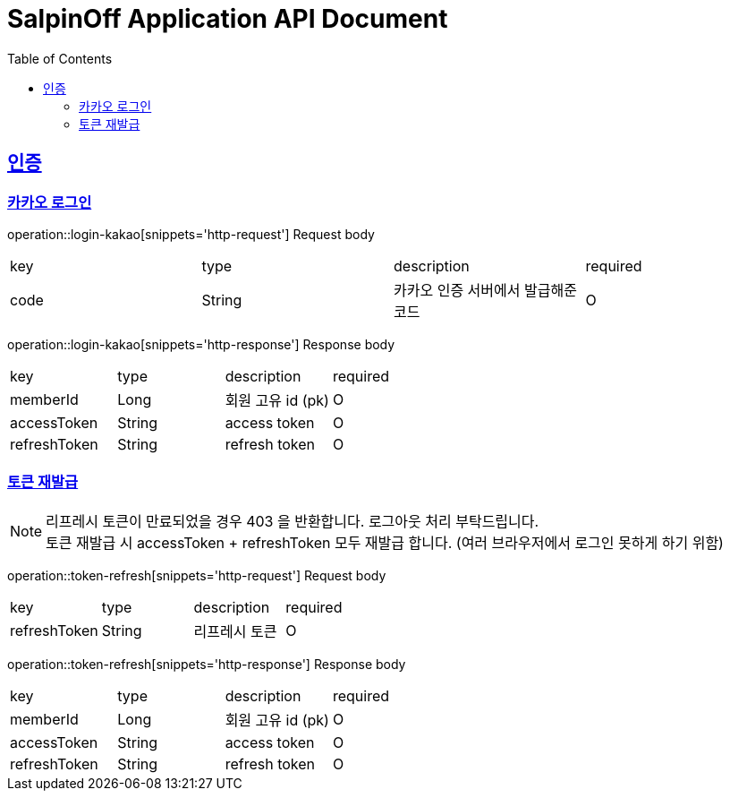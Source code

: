 = SalpinOff Application API Document
:doctype: book
:icons: font
:source-highlighter: highlightjs
:toc: left
:toclevels: 2
:sectlinks:

[[auth]]
== 인증

=== 카카오 로그인

operation::login-kakao[snippets='http-request']
Request body
|===
| key | type | description | required
| code | String | 카카오 인증 서버에서 발급해준 코드 | O
|===

operation::login-kakao[snippets='http-response']
Response body
|===
| key | type | description | required
| memberId | Long | 회원 고유 id (pk) | O
| accessToken | String | access token | O
| refreshToken | String | refresh token | O
|===

=== 토큰 재발급

NOTE: 리프레시 토큰이 만료되었을 경우 403 을 반환합니다. 로그아웃 처리 부탁드립니다. +
토큰 재발급 시 accessToken + refreshToken 모두 재발급 합니다. (여러 브라우저에서 로그인 못하게 하기 위함)

operation::token-refresh[snippets='http-request']
Request body
|===
| key | type | description | required
| refreshToken | String | 리프레시 토큰 | O
|===

operation::token-refresh[snippets='http-response']
Response body
|===
| key | type | description | required
| memberId | Long | 회원 고유 id (pk) | O
| accessToken | String | access token | O
| refreshToken | String | refresh token | O
|===